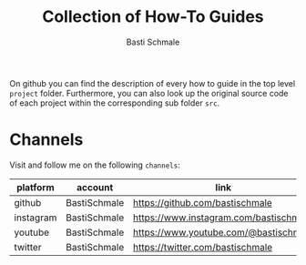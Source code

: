 #+TITLE: Collection of How-To Guides
#+AUTHOR: Basti Schmale
#+EMAIL: schmale.basti@gmail.com

On github you can find the description of every how to guide in the top level ~project~ folder. Furthermore, you can also look up the original source code of each project within the corresponding sub folder ~src~.

* Channels

Visit and follow me on the following =channels=:

| platform  | account      | link                                                     |
|-----------+--------------+----------------------------------------------------------|
| github    | BastiSchmale | https://github.com/bastischmale                          |
| instagram | BastiSchmale | https://www.instagram.com/bastischmale                   |
| youtube   | BastiSchmale | https://www.youtube.com/@bastischmale                    |
| twitter   | BastiSchmale | https://twitter.com/bastischmale                         |
